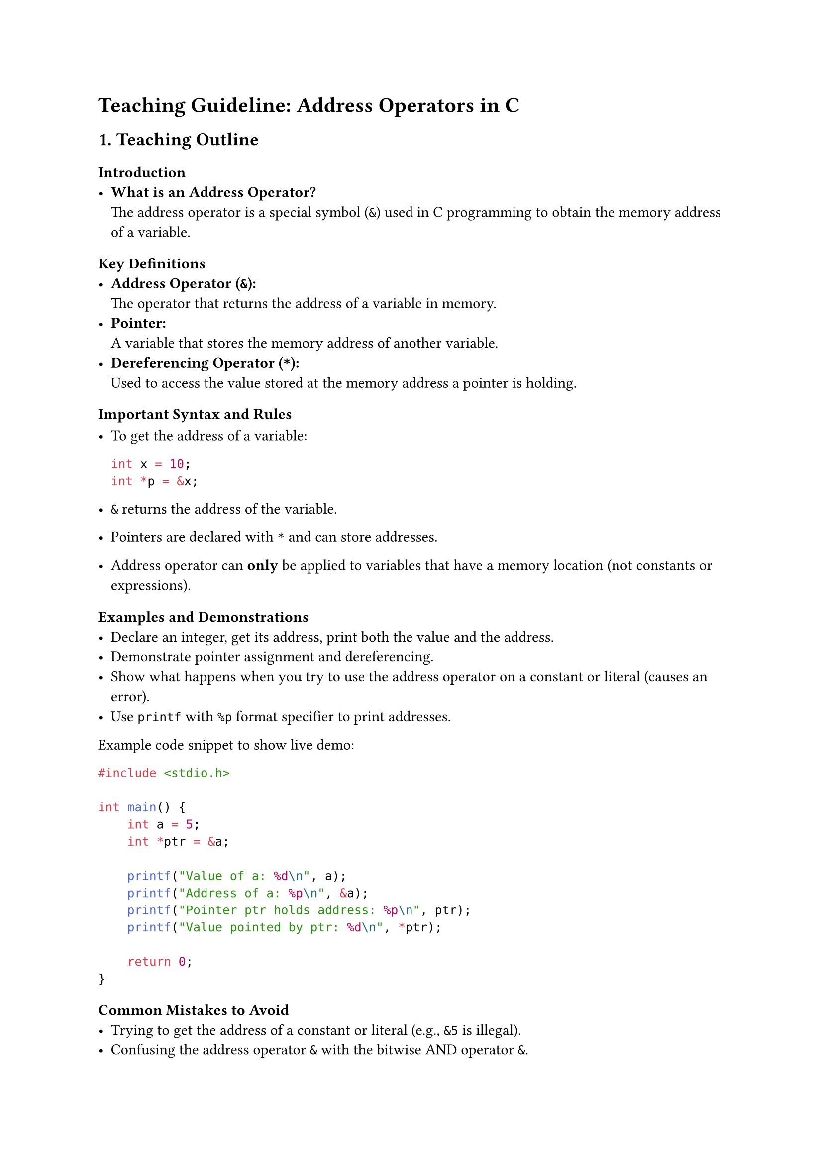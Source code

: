 = Teaching Guideline: Address Operators in C
<teaching-guideline-address-operators-in-c>



== 1. Teaching Outline
<teaching-outline>
=== Introduction
<introduction>
- #strong[What is an Address Operator?] \
  The address operator is a special symbol (`&`) used in C programming
  to obtain the memory address of a variable.

=== Key Definitions
<key-definitions>
- #strong[Address Operator (`&`):] \
  The operator that returns the address of a variable in memory.
- #strong[Pointer:] \
  A variable that stores the memory address of another variable.
- #strong[Dereferencing Operator (`*`):] \
  Used to access the value stored at the memory address a pointer is
  holding.

=== Important Syntax and Rules
<important-syntax-and-rules>
- To get the address of a variable:

  ```c
  int x = 10;
  int *p = &x;
  ```

- `&` returns the address of the variable.

- Pointers are declared with `*` and can store addresses.

- Address operator can #strong[only] be applied to variables that have a
  memory location (not constants or expressions).

=== Examples and Demonstrations
<examples-and-demonstrations>
- Declare an integer, get its address, print both the value and the
  address.
- Demonstrate pointer assignment and dereferencing.
- Show what happens when you try to use the address operator on a
  constant or literal (causes an error).
- Use `printf` with `%p` format specifier to print addresses.

Example code snippet to show live demo:

```c
#include <stdio.h>

int main() {
    int a = 5;
    int *ptr = &a;

    printf("Value of a: %d\n", a);
    printf("Address of a: %p\n", &a);
    printf("Pointer ptr holds address: %p\n", ptr);
    printf("Value pointed by ptr: %d\n", *ptr);

    return 0;
}
```

=== Common Mistakes to Avoid
<common-mistakes-to-avoid>
- Trying to get the address of a constant or literal (e.g., `&5` is
  illegal).
- Confusing the address operator `&` with the bitwise AND operator `&`.
- Forgetting that `&` gives you an address, so assigning it incorrectly
  (e.g., mixing pointer types).
- Not understanding that the address returned is of type `type *` where
  `type` is the variable's type.
- Using `%d` in `printf` to print addresses instead of `%p`.

=== Real-World Applications
<real-world-applications>
- Passing arguments to functions by reference.
- Dynamic memory allocation.
- Data structures like linked lists, trees (where addresses/pointers are
  essential).
- Low-level hardware programming and writing efficient C code.



== 2. In-Class Practice Questions
<in-class-practice-questions>
=== Question 1: Basic Address Operator Use
<question-1-basic-address-operator-use>
#strong[Problem:] Declare an `int` variable, assign it a value, then use
the address operator to print its address. \
#strong[Concept Tested:] Basic syntax and use of the address operator. \
#emph[Hint:] Use `%p` to print an address.



=== Question 2: Pointer Initialization
<question-2-pointer-initialization>
#strong[Problem:] Given `int x = 100;`, declare an `int` pointer and
make it point to `x`. Then print the value of `x` using the pointer. \
#strong[Concept Tested:] Initializing pointers using the address
operator and pointer dereferencing.



=== Question 3: Address Operator and Constants
<question-3-address-operator-and-constants>
#strong[Problem:] Try to write a line of code that takes the address of
a constant literal `10`. What error do you get, and why? \
#strong[Concept Tested:] Limitations of the address operator.



=== Question 4: Pointer Arithmetic Demonstration
<question-4-pointer-arithmetic-demonstration>
#strong[Problem:] Declare an array of three integers and use pointers
initialized via the address operator to iterate and print all values. \
#strong[Concept Tested:] Using address operator with arrays and pointer
arithmetic.



=== Question 5: Function Parameters Using Address Operator
<question-5-function-parameters-using-address-operator>
#strong[Problem:] Write a function that swaps two integers using their
addresses passed to it. \
#strong[Concept Tested:] Passing variables by reference using the
address operator.



== 3. Homework Practice Questions
<homework-practice-questions>
=== Question 1: Getting Addresses of Different Data Types
<question-1-getting-addresses-of-different-data-types>
#strong[Problem:] Declare variables of types `char`, `float` and
`double`, then print their addresses using the address operator. Observe
and note the output format. \
#strong[Difficulty:] Easy \
#strong[Concept Tested:] Address operator usage across data types.



=== Question 2: Explain Why This Code is Incorrect
<question-2-explain-why-this-code-is-incorrect>
#strong[Problem:]

```c
int a = 5;
int *p;
p = a;  // Assigning variable a to pointer p without & operator
```

Explain what is wrong with the code and fix it. \
#strong[Difficulty:] Easy \
#strong[Concept Tested:] Correct pointer assignment using address
operator.



=== Question 3: Write a Function that Swaps Two Variables (Without Pointers)
<question-3-write-a-function-that-swaps-two-variables-without-pointers>
#strong[Problem:] Write a swap function that takes two integers by value
and attempts to swap them. Test if it worked in `main`. Then explain why
it didn't work and how using the address operator and pointers changes
this behavior. \
#strong[Difficulty:] Medium \
#strong[Concept Tested:] Understanding of pass-by-value vs
pass-by-reference.



=== Question 4: Null Pointer and Address Operator
<question-4-null-pointer-and-address-operator>
#strong[Problem:] What does a pointer hold if you do not assign it an
address using the `&` operator? What is a "null pointer"? Show code
initializing a pointer to `NULL`. \
#strong[Difficulty:] Medium \
#strong[Concept Tested:] Pointer initialization and null pointers.



=== Question 5: Pointer to Pointer
<question-5-pointer-to-pointer>
#strong[Problem:] Declare an integer variable, then create a pointer to
it, and finally create a pointer to that pointer. Use `printf` with the
address operator and pointers to print all values and addresses
involved. \
#strong[Difficulty:] Advanced \
#strong[Concept Tested:] Multiple levels of pointers and how the address
operator works on each.



= Additional Notes for the Instructor
<additional-notes-for-the-instructor>
- Use diagrams and physical analogies (e.g., mailboxes and addresses)
  when explaining memory addresses.
- Encourage students to run each example live and experiment by
  modifying code.
- Make sure printing addresses uses the `%p` specifier properly cast to
  `(void *)`.
- Make use of debugging tools or step through code to show how pointers
  and addresses work in memory.
- Reinforce that the address operator obtains numbers (memory
  addresses), while dereferencing accesses the value at that address.



This guideline aims to give students a solid foundation on address
operators, an essential building block for mastering pointers and memory
in C programming.
